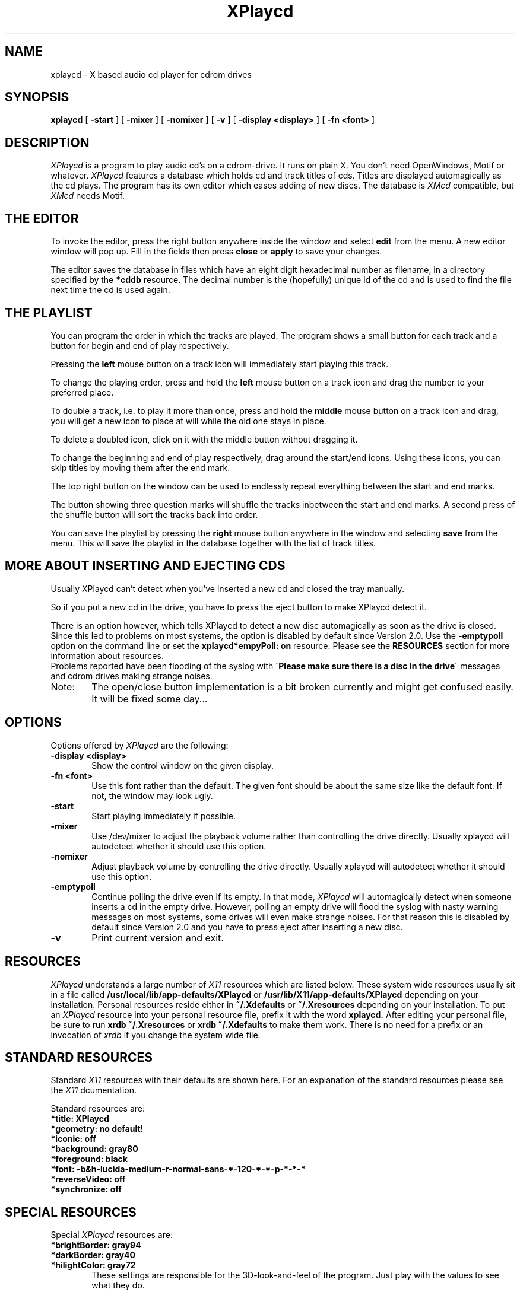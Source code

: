 .TH XPlaycd 1 "24 Aug 1995"
.UC 4
.SH NAME
xplaycd \- X based audio cd player for cdrom drives
.SH SYNOPSIS
.B xplaycd
[
.B -start
] [
.B -mixer
] [
.B -nomixer
] [
.B -v
] [
.B -display \<display\>
] [
.B -fn \<font\>
]
.SH DESCRIPTION
.I XPlaycd
is a program to play audio cd's on a cdrom-drive.
It runs on plain X. You don't need OpenWindows, Motif or whatever.
.I XPlaycd
features a database which holds cd and track titles of cds. Titles are
displayed automagically as the cd plays. The program has its own editor
which eases adding of new discs. The database is
.I XMcd
compatible, but
.I XMcd
needs Motif.

.SH "THE EDITOR"
To invoke the editor, press the right button anywhere inside the window and
select
.B edit
from the menu. A new editor window will pop up. Fill in the fields then
press 
.B close
or
.B apply
to save your changes.

The editor saves the database in files which have an eight digit hexadecimal
number as filename, in a directory specified by the
.B *cddb
resource. The decimal number is the (hopefully) unique id of the cd and is
used to find the file next time the cd is used again.

.SH "THE PLAYLIST"
You can program the order in which the tracks are played. The program
shows a small button for each track and a button for begin and end of
play respectively.

Pressing the
.B left
mouse button on a track icon will immediately start playing this track.

To change the playing order, press and hold the
.B left
mouse button on a track icon and drag the number to your preferred place.

To double a track, i.e. to play it more than once, press and hold the
.B middle
mouse button on a track icon and drag, you will get a new icon to place at
will while the old one stays in place.

To delete a doubled icon, click on it with the middle button without dragging
it.

To change the beginning and end of play respectively, drag around the
start/end icons. Using these icons, you can skip titles by moving them
after the end mark.

The top right button on the window can be used to endlessly repeat everything
between the start and end marks.

The button showing three question marks will shuffle the tracks inbetween
the start and end marks. A second press of the shuffle button will sort
the tracks back into order.

You can save the playlist by pressing the
.B right
mouse button anywhere in the window and selecting
.B save
from the menu. This will save the playlist in the database together
with the list of track titles.

.SH "MORE ABOUT INSERTING AND EJECTING CDS"
Usually XPlaycd can't detect when you've inserted a new cd and closed the
tray manually.

So if you put a new cd in the drive, you have to press the eject button to
make XPlaycd detect it.

There is an option however, which tells XPlaycd to detect a new disc
automagically as soon as the drive is closed. Since this led to problems
on most systems, the option is disabled by default since Version 2.0.
Use the
.B -emptypoll
option on the command line or set the
.B xplaycd*empyPoll: on
resource.
Please see the
.B RESOURCES
section for more information about resources.
  Problems reported have been flooding of the syslog with
.B \'Please make sure there is a disc in the drive\'
messages and cdrom drives making strange noises.
.TP 0.6i
Note:
The open/close button implementation is a bit broken currently and
might get confused easily. It will be fixed some day...

.SH OPTIONS
Options offered by
.I XPlaycd
are the following:
.TP 0.6i
.B -display \<display\>
Show the control window on the given display.
.TP 0.6i
.B -fn \<font\>
Use this font rather than the default. The given font should be about the
same size like the default font. If not, the window may look ugly.
.TP 0.6i
.B -start
Start playing immediately if possible.
.TP 0.6i
.B -mixer
Use /dev/mixer to adjust the playback volume rather than controlling the
drive directly. Usually xplaycd will autodetect whether it should use this
option.
.TP 0.6i
.B -nomixer
Adjust playback volume by controlling the drive directly. Usually xplaycd
will autodetect whether it should use this option.
.TP 0.6i
.B -emptypoll
Continue polling the drive even if its empty. In that mode,
.I XPlaycd
will automagically detect when someone inserts a cd in the empty drive.
However, polling an empty drive will flood the syslog with nasty warning
messages on most systems, some drives will even make strange noises. For that
reason this is disabled by default since Version 2.0 and you have to press
eject after inserting a new disc.
.TP 0.6i
.B -v
Print current version and exit.

.SH "RESOURCES"
.I XPlaycd
understands a large number of
.I X11
resources which are listed below. These system wide resources usually sit in
a file called
.B /usr/local/lib/app-defaults/XPlaycd
or
.B /usr/lib/X11/app-defaults/XPlaycd
depending on your installation.
Personal resources reside either in 
.B ~/.Xdefaults
or
.B ~/.Xresources
depending on your installation. To put an
.I XPlaycd
resource into your personal resource file, prefix it with the word
.B xplaycd.
After editing your personal file, be sure to run
.B xrdb ~/.Xresources
or
.B xrdb ~/.Xdefaults
to make them work. There is no need for a prefix or an invocation of
.I xrdb
if you change the system wide file.

.SH "STANDARD RESOURCES"
Standard
.I X11
resources with their defaults are shown here. For an explanation of the
standard resources please see the
.I X11
dcumentation.

Standard resources are:

.TP 0.6i
.B *title: XPlaycd
.TP 0.6i
.B *geometry: no default!
.TP 0.6i
.B *iconic: off
.TP 0.6i
.B *background: gray80
.TP 0.6i
.B *foreground: black
.TP 0.6i
.B *font: -b&h-lucida-medium-r-normal-sans-*-120-*-*-p-*-*-*
.TP 0.6i
.B *reverseVideo: off
.TP 0.6i
.B *synchronize: off


.SH "SPECIAL RESOURCES"
Special
.I XPlaycd
resources are:

.TP 0.6i
.B *brightBorder: gray94
.TP 0.6i
.B *darkBorder: gray40
.TP 0.6i
.B *hilightColor: gray72
These settings are responsible for the 3D-look-and-feel of the program.
Just play with the values to see what they do.
.TP 0.6i
.B *autostart: off
Start playing immediately on startup.

.TP 0.6i
.B *emptyPoll: off
Please see -emptypoll commandline option above.

.TP 0.6i
.B *useMixer: auto
This setting actually can be:
.TP 1.6i
<id>
use the mixerDevice to control the volume and use the input with the given id.
This works only if the audio output of your drive is connected to a soundcard.
It doesn't matter where the flat ribbon data cable of the drive is connected
to.
Since soundcard manufacturers don't agree on which input must be used for the
cdrom audio, you might have to try several values here until it works. In a
perfect environment, the id
.I cd
would be the way to go. However, you might have
to try 
.I line, line1, line2
or
.I line3
to get it working.

.TP 1.6i
auto
Works like
.I cd
if mixerDevice is available, works like
.I off
if not. (This is the default)
.TP 1.6i
off
Control the volume directly at the drive. Some drives do
not support this (e.g. Mediavision CDR-H93MV).

.TP 0.6i
.B *mixerDevice: /dev/mixer
The mixer device, this is needed if you define *useMixer to use it.

.TP 0.6i
.B *cdromDevice: /dev/cdrom
This is the devicename of your cdrom.
Please use exactly the same devicename you use for mounting the drive. If you
chose another name for mounting than for playback, 
.I XPlaycd
will not be able to detect when a CD is mounted and may crash your system!
At least, this was the case in 1.3.x series of Linux, dunno what happens
today.
(So, for example, don't use a symbolic link for mounting and the real device
name for playback or the wrath of the kernel shalt come upon you :)

.TP 0.6i
.B *cddb: (none)
The path where
.I XPlaycd
expects the database.
.I XPlaycd
searches this directory and all subdirectories of it.
You are encouraged to change this to some place where you have write access.

.TP 0.6i
.B *systemCddb: (none)
This is an additional read-only database, which may be maintained by someone
else.
.I XPlaycd
searches this directory and all subdirectories of it.

If neither cddb resource is set,
.I XPlaycd
will refuse to use a database and will annoy you with a nasty message each
time a new cd is detected.


.SH TROUBLESHOOTING

.TP 0.4i
.B Q:
It quits with 'xplaycd: Can't open /dev/cdrom: No such file or directory'
.TP 0.4i
.B A:
As root, create a symbolic link from /dev/cdrom to your cdrom device.
For a scsi cdrom, usually this works:
 cd /dev
 ln -s cdrom sr0

.TP 0.4i
.B Q:
It starts up and says 'No disk' even if there is a disk in the drive.
.TP 0.4i
.B A:
Hm, this may have many reasons, check if you have made the right link in /dev.

.TP 0.4i
.B Q:
The volume control doesn't work, it is just an empty bar.
.TP 0.4i
.B A:
You told XPlaycd to use the mixerdevice for volume control and you
don't have such a device or you used the wrong name for it.
To use the mixerdevice, you must have a soundcard.

.TP 0.4i
.B Q:
I don't have the default font, so the program always tells me an annoying
message that it uses a fixed font, how can i get rid of this?
.TP 0.4i
.B A:
Call it as 'xplaycd -fn fixed' or change the font name in the default file.
The default file is usually /usr/lib/X11/app-defaults/XPlaycd

.TP 0.4i
.B Q:
When I try to search forward or backward, it doesn't really work. Sometimes
the program hangs for several seconds doing nothing.
.TP 0.4i
.B A:
Sometimes the drive responds extremely slow to play commands which makes
searching unusable. This happened to me with a scsi cdrom CDR-H93MV on an
Asus SC-200 using the BSD-NCR53C8XX driver from linux 2.0.7. I even had a lock
up once.
The generic NCR53c7,8xx driver however works well. With other hardware your
mileage may vary.

Update: Got a wowie-zowie 10x Pioneer Drive now, this one reacts much smoother
to search commands.

.TP 0.4i
.B Q:
The Volume slider doesn't do anything. I can shift it back and forth but
the volume does not change. What's wrong?
.TP 0.4i
.B A:
If you have your drive connected to a soundcard, then you might have one of
those where the cdrom audio connector is wired to one of the line inputs.
Try setting the useMixer resource to one of the following values and see if
it works: line, line1, line2, line3. You can try this quickly by calling
.B XPlaycd
like this: xplaycd -usemixer <value>

.SH "SEE ALSO"
xmdb(1), xmixer(1)

.SH AUTHOR
Olav Woelfelschneider
   (wosch@rbg.informatik.th-darmstadt.de)

.SH COPYING
Copyright (C) 1994 
 Olav Woelfelschneider
 (wosch@rbg.informatik.th-darmstadt.de)

This program is free software; you can redistribute it and/or modify
it under the terms of the GNU General Public License as published by
the Free Software Foundation; either version 2 of the License, or
(at your option) any later version.
 This program is distributed in the hope that it will be useful,
but WITHOUT ANY WARRANTY; without even the implied warranty of
MERCHANTABILITY or FITNESS FOR A PARTICULAR PURPOSE.  See the
GNU General Public License for more details.
 You should have received a copy of the GNU General Public License
along with this program; if not, write to the Free Software
Foundation, Inc., 675 Mass Ave, Cambridge, MA 02139, USA.

